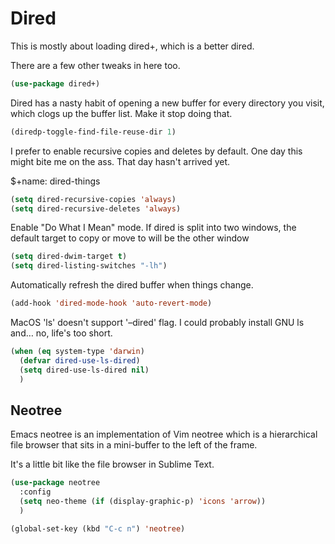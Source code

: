 * Dired
  This is mostly about loading dired+, which is a better dired.

  There are a few other tweaks in here too.

  #+name: dired-things
  #+begin_src emacs-lisp :tangle yes
  (use-package dired+)
  #+end_src

  Dired has a nasty habit of opening a new buffer for every directory you visit, which clogs up the buffer list. Make it stop doing that.

  #+name: dired-things
  #+begin_src emacs-lisp :tangle yes
  (diredp-toggle-find-file-reuse-dir 1)
  #+end_src

  I prefer to enable recursive copies and deletes by default. One day this might bite me on the ass. That day hasn't arrived yet.

  $+name: dired-things
  #+begin_src emacs-lisp :tangle yes
  (setq dired-recursive-copies 'always)
  (setq dired-recursive-deletes 'always)
  #+end_src

  Enable "Do What I Mean" mode. If dired is split into two windows, the default target to copy or move to will be the other window

  #+name: dired-things
  #+begin_src emacs-lisp :tangle yes
  (setq dired-dwim-target t)
  (setq dired-listing-switches "-lh")
  #+end_src

  Automatically refresh the dired buffer when things change.

  #+name: dired-things
  #+begin_src emacs-lisp :tangle yes
  (add-hook 'dired-mode-hook 'auto-revert-mode)
  #+end_src


  MacOS 'ls' doesn't support '--dired' flag. I could probably install GNU ls and... no, life's too short.

  #+name: dired-things
  #+begin_src emacs-lisp :tangle yes
  (when (eq system-type 'darwin)
    (defvar dired-use-ls-dired)
    (setq dired-use-ls-dired nil)
    )

  #+end_src

** Neotree
   Emacs neotree is an implementation of Vim neotree which is a hierarchical file browser that sits in a mini-buffer to the left of the frame.

   It's a little bit like the file browser in Sublime Text.

   #+name: dired-things
   #+begin_src emacs-lisp :tangle yes
   (use-package neotree
     :config
     (setq neo-theme (if (display-graphic-p) 'icons 'arrow))
     )

   (global-set-key (kbd "C-c n") 'neotree)
   #+end_src
